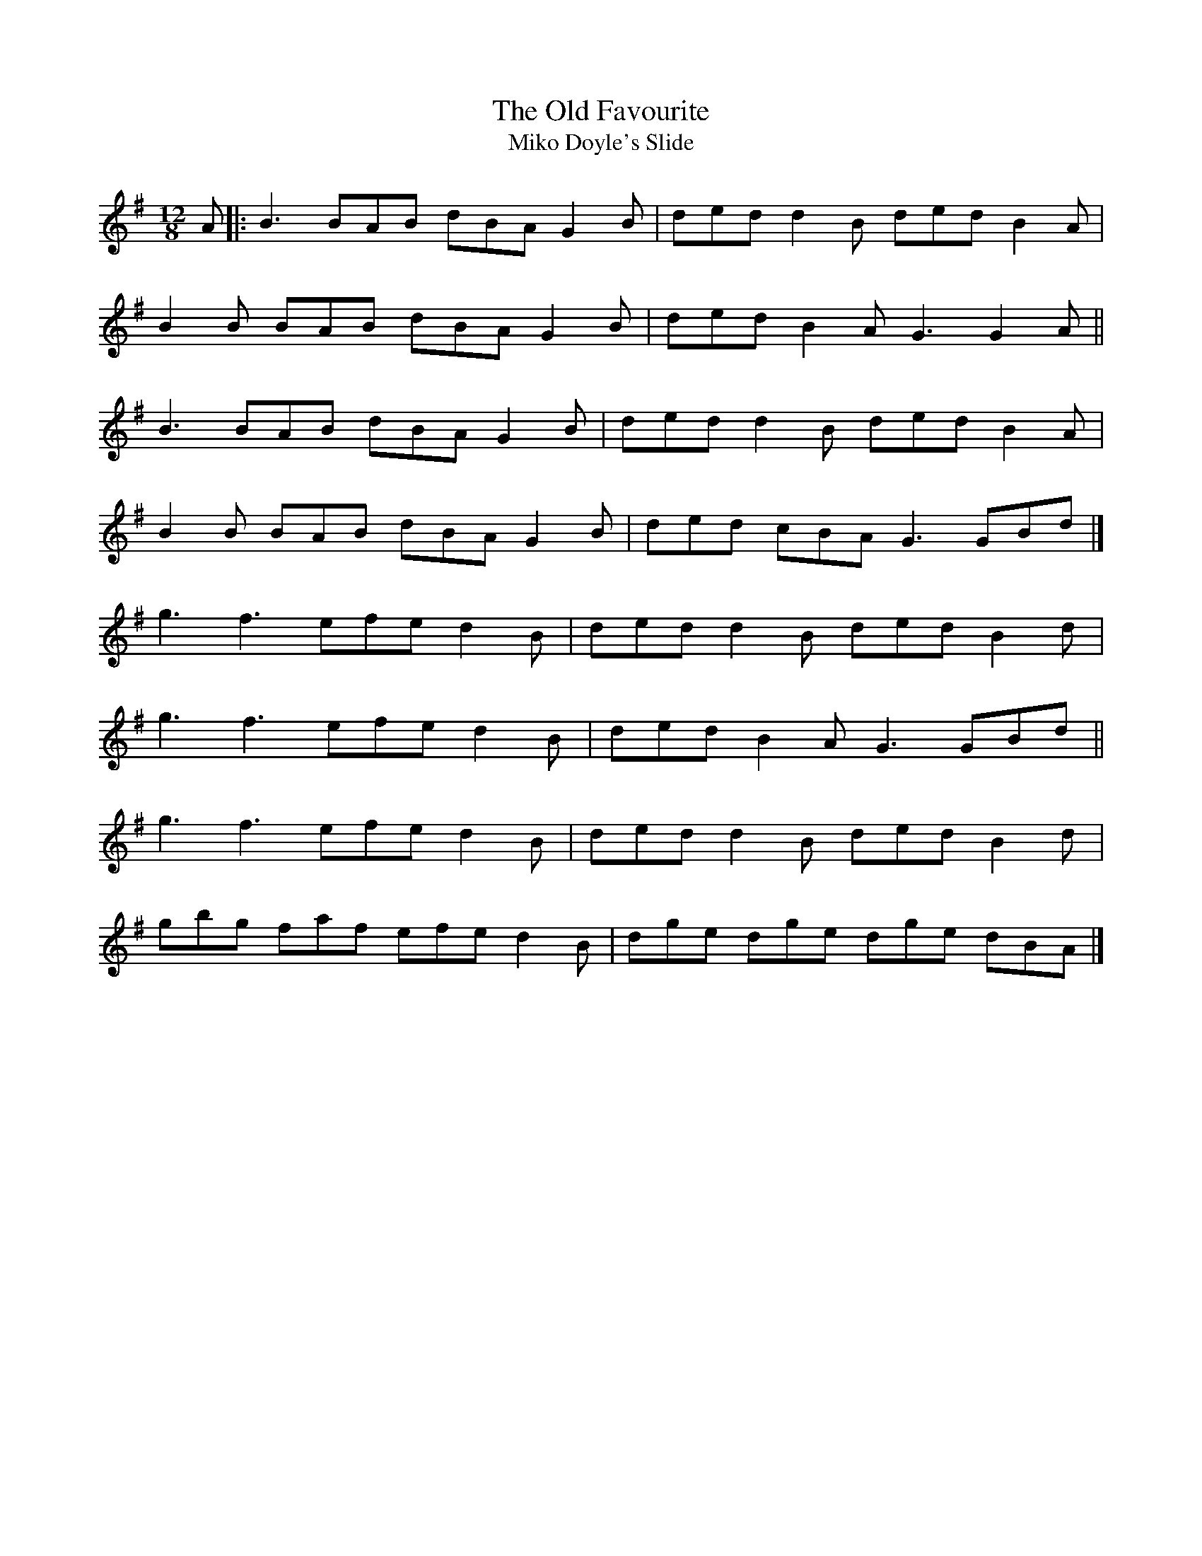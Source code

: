 X: 11
T:Old Favourite, The
T:Miko Doyle's Slide
M:12/8
L:1/8
R:Slide
K:G
A[|:B3 BAB dBA G2B|ded d2B ded B2A|!
B2B BAB dBA G2B|ded B2A G3 G2A||!
B3 BAB dBA G2B|ded d2B ded B2A|!
B2B BAB dBA G2B|ded cBA G3 GBd|]!
g3 f3 efe d2B|ded d2B ded B2d|!
g3 f3 efe d2B|ded B2A G3 GBd||!
g3 f3 efe d2B|ded d2B ded B2d|!
gbg faf efe d2B|dge dge dge dBA|]!
